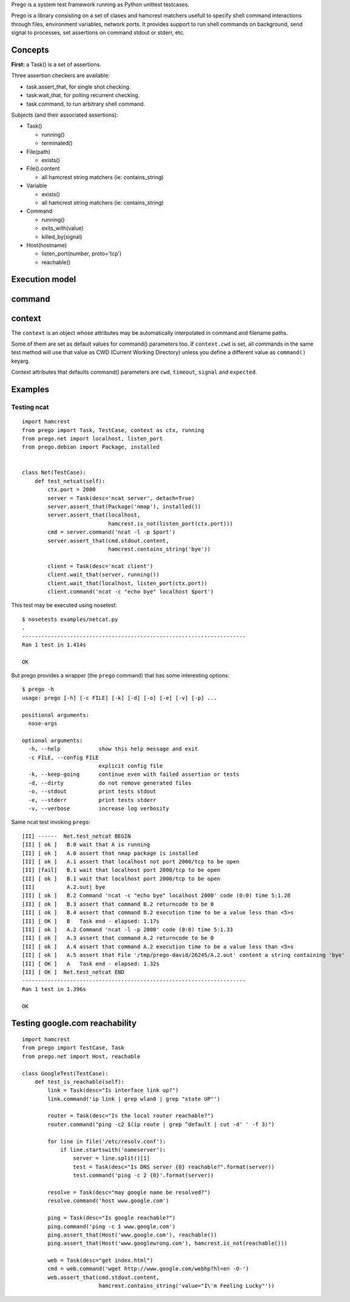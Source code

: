 
Prego is a system test framework running as Python unittest testcases.

Prego is a library consisting on a set of clases and hamcrest matchers usefull
to specify shell command interactions through files, environment variables,
network ports. It provides support to run shell commands on background, send
signal to processes, set assertions on command stdout or stderr, etc.


Concepts
========

**First:** a Task() is a set of assertions.

Three assertion checkers are available:

- task.assert_that, for single shot checking.
- task.wait_that, for polling recurrent checking.
- task.command, to run arbitrary shell command.

Subjects (and their associated assertions):

- Task()

  - running()
  - terminated()

- File(path)

  - exists()

- File().content

  - all hamcrest string matchers (ie: contains_string)

- Variable

  - exists()
  - all hamcrest string matchers (ie: contains_string)

- Command

  - running()
  - exits_with(value)
  - killed_by(signal)

- Host(hostname)

  - listen_port(number, proto='tcp')
  - reachable()


Execution model
===============



command
=======


context
=======

The ``context`` is an object whose attributes may be automatically interpolated in command
and filename paths.

Some of them are set as default values for command() parameters too. If ``context.cwd`` is
set, all commands in the same test method will use that value as CWD (Current Working
Directory) unless you define a different value as ``command()`` keyarg.

Context attributes that defaults command() parameters are ``cwd``, ``timeout``,
``signal`` and ``expected``.


Examples
========

Testing ncat
------------

::

  import hamcrest
  from prego import Task, TestCase, context as ctx, running
  from prego.net import localhost, listen_port
  from prego.debian import Package, installed


  class Net(TestCase):
      def test_netcat(self):
          ctx.port = 2000
          server = Task(desc='ncat server', detach=True)
          server.assert_that(Package('nmap'), installed())
          server.assert_that(localhost,
                             hamcrest.is_not(listen_port(ctx.port)))
          cmd = server.command('ncat -l -p $port')
          server.assert_that(cmd.stdout.content,
                             hamcrest.contains_string('bye'))

          client = Task(desc='ncat client')
          client.wait_that(server, running())
          client.wait_that(localhost, listen_port(ctx.port))
          client.command('ncat -c "echo bye" localhost $port')


This test may be executed using nosetest::

  $ nosetests examples/netcat.py
  .
  ----------------------------------------------------------------------
  Ran 1 test in 1.414s

  OK


But prego provides a wrapper (the ``prego`` command) that has some interesting options::

  $ prego -h
  usage: prego [-h] [-c FILE] [-k] [-d] [-o] [-e] [-v] [-p] ...

  positional arguments:
    nose-args

  optional arguments:
    -h, --help            show this help message and exit
    -c FILE, --config FILE
                          explicit config file
    -k, --keep-going      continue even with failed assertion or tests
    -d, --dirty           do not remove generated files
    -o, --stdout          print tests stdout
    -e, --stderr          print tests stderr
    -v, --verbose         increase log verbosity


Same ncat test invoking ``prego``::

  [II] ------  Net.test_netcat BEGIN
  [II] [ ok ]   B.0 wait that A is running
  [II] [ ok ]   A.0 assert that nmap package is installed
  [II] [ ok ]   A.1 assert that localhost not port 2000/tcp to be open
  [II] [fail]   B.1 wait that localhost port 2000/tcp to be open
  [II] [ ok ]   B.1 wait that localhost port 2000/tcp to be open
  [II]          A.2.out| bye
  [II] [ ok ]   B.2 Command 'ncat -c "echo bye" localhost 2000' code (0:0) time 5:1.28
  [II] [ ok ]   B.3 assert that command B.2 returncode to be 0
  [II] [ ok ]   B.4 assert that command B.2 execution time to be a value less than <5>s
  [II] [ OK ]   B   Task end - elapsed: 1.17s
  [II] [ ok ]   A.2 Command 'ncat -l -p 2000' code (0:0) time 5:1.33
  [II] [ ok ]   A.3 assert that command A.2 returncode to be 0
  [II] [ ok ]   A.4 assert that command A.2 execution time to be a value less than <5>s
  [II] [ ok ]   A.5 assert that File '/tmp/prego-david/26245/A.2.out' content a string containing 'bye'
  [II] [ OK ]   A   Task end - elapsed: 1.32s
  [II] [ OK ]  Net.test_netcat END
  ----------------------------------------------------------------------
  Ran 1 test in 1.396s

  OK


Testing google.com reachability
===============================

::

  import hamcrest
  from prego import TestCase, Task
  from prego.net import Host, reachable

  class GoogleTest(TestCase):
      def test_is_reachable(self):
          link = Task(desc="Is interface link up?")
          link.command('ip link | grep wlan0 | grep "state UP"')

          router = Task(desc="Is the local router reachable?")
          router.command("ping -c2 $(ip route | grep ^default | cut -d' ' -f 3)")

          for line in file('/etc/resolv.conf'):
              if line.startswith('nameserver'):
                  server = line.split()[1]
                  test = Task(desc="Is DNS server {0} reachable?".format(server))
                  test.command('ping -c 2 {0}'.format(server))

          resolve = Task(desc="may google name be resolved?")
          resolve.command('host www.google.com')

          ping = Task(desc="Is google reachable?")
          ping.command('ping -c 1 www.google.com')
          ping.assert_that(Host('www.google.com'), reachable())
          ping.assert_that(Host('www.googlewrong.com'), hamcrest.is_not(reachable()))

          web = Task(desc="get index.html")
          cmd = web.command('wget http://www.google.com/webhp?hl=en -O-')
          web.assert_that(cmd.stdout.content,
                          hamcrest.contains_string('value="I\'m Feeling Lucky"'))

.. Local Variables:
..  coding: utf-8
..  mode: flyspell
..  ispell-local-dictionary: "american"
.. End:
